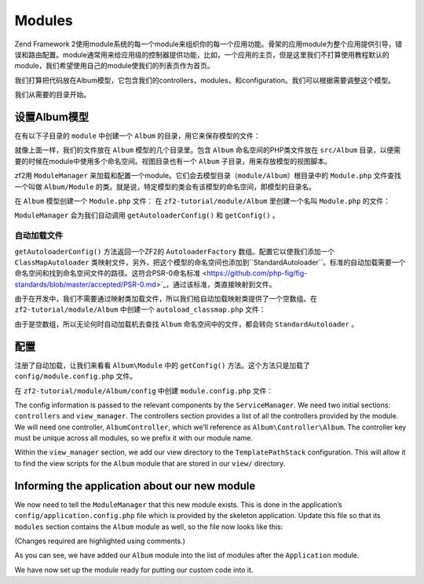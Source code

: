 .. _user-guide.modules:

Modules
=======

Zend Framework 2使用module系统的每一个module来组织你的每一个应用功能。骨架的应用module为整个应用提供引导，错误和路由配置。module通常用来给应用级的控制器提供功能，比如，一个应用的主页，但是这里我们不打算使用教程默认的module，我们希望使用自己的module使我们的列表页作为首页。

我们打算把代码放在Album模型，它包含我们的controllers，modules，和configuration。我们可以根据需要调整这个模型。

我们从需要的目录开始。

设置Album模型
---------------------------

在有以下子目录的 ``module`` 中创建一个 ``Album`` 的目录，用它来保存模型的文件：

.. code-block:: text
   :linenos:

    zf2-tutorial/
        /module
            /Album
                /config
                /src
                    /Album
                        /Controller
                        /Form
                        /Model
                /view
                    /album
                        /album

就像上面一样，我们的文件放在 ``Album`` 模型的几个目录里。包含 ``Album`` 命名空间的PHP类文件放在 ``src/Album`` 目录，以便需要的时候在module中使用多个命名空间。视图目录也有一个 ``Album`` 子目录，用来存放模型的视图脚本。

zf2用 ``ModuleManager`` 来加载和配置一个module。它们会去模型目录（``module/Album``）根目录中的 ``Module.php`` 文件查找一个叫做 ``Album/Module`` 的类。就是说，特定模型的类会有该模型的命名空间，即模型的目录名。

在 ``Album`` 模型创建一个 ``Module.php`` 文件：
在 ``zf2-tutorial/module/Album`` 里创建一个名叫 ``Module.php`` 的文件：

.. code-block:: php
   :linenos:

    namespace Album;

    use Zend\ModuleManager\Feature\AutoloaderProviderInterface;
    use Zend\ModuleManager\Feature\ConfigProviderInterface;

    class Module implements AutoloaderProviderInterface, ConfigProviderInterface
    {
        public function getAutoloaderConfig()
        {
            return array(
                'Zend\Loader\ClassMapAutoloader' => array(
                    __DIR__ . '/autoload_classmap.php',
                ),
                'Zend\Loader\StandardAutoloader' => array(
                    'namespaces' => array(
                        __NAMESPACE__ => __DIR__ . '/src/' . __NAMESPACE__,
                    ),
                ),
            );
        }

        public function getConfig()
        {
            return include __DIR__ . '/config/module.config.php';
        }
    }

``ModuleManager`` 会为我们自动调用 ``getAutoloaderConfig()`` 和 ``getConfig()`` 。

自动加载文件
^^^^^^^^^^^^^^^^^

``getAutoloaderConfig()`` 方法返回一个ZF2的 ``AutoloaderFactory`` 数组。配置它以使我们添加一个 ``ClassMapAutoloader`` 类映射文件，另外，把这个模型的命名空间也添加到``StandardAutoloader``。标准的自动加载需要一个命名空间和找到命名空间文件的路径。这符合PSR-0命名标准 <https://github.com/php-fig/fig-standards/blob/master/accepted/PSR-0.md>`_，通过该标准，类直接映射到文件。

由于在开发中，我们不需要通过映射类加载文件，所以我们给自动加载映射类提供了一个空数组。在 ``zf2-tutorial/module/Album`` 中创建一个  ``autoload_classmap.php`` 文件：

.. code-block:: php
   :linenos:

    return array();

由于是空数组，所以无论何时自动加载机去查找 ``Album`` 命名空间中的文件，都会转向 ``StandardAutoloader`` 。

.. 注意::

    如果使用Composer，你只用创建一个空的 ``getAutoloaderConfig() { }`` 并添加到composer。
    json:

    .. code-block:: javascript
       :linenos:

        "autoload": {
            "psr-0": { "Album": "module/Album/src/" }
        },

    如果以这种方式，你得运行 ``php composer.phar update`` 命令来升级composer自动加载文件。

配置
-------------

注册了自动加载，让我们来看看 ``Album\Module`` 中的 ``getConfig()`` 方法。这个方法只是加载了 ``config/module.config.php`` 文件。

在 ``zf2-tutorial/module/Album/config`` 中创建 ``module.config.php`` 文件：

.. code-block:: php
   :linenos:

    return array(
        'controllers' => array(
            'invokables' => array(
                'Album\Controller\Album' => 'Album\Controller\AlbumController',
            ),
        ),
        'view_manager' => array(
            'template_path_stack' => array(
                'album' => __DIR__ . '/../view',
            ),
        ),
    );

The config information is passed to the relevant components by the
``ServiceManager``.  We need two initial sections: ``controllers`` and
``view_manager``. The controllers section provides a list of all the controllers
provided by the module. We will need one controller, ``AlbumController``, which
we’ll reference as ``Album\Controller\Album``. The controller key must
be unique across all modules, so we prefix it with our module name.

Within the ``view_manager`` section, we add our view directory to the
``TemplatePathStack`` configuration. This will allow it to find the view scripts for
the ``Album`` module that are stored in our ``view/`` directory.

Informing the application about our new module
----------------------------------------------

We now need to tell the ``ModuleManager`` that this new module exists. This is done
in the application’s ``config/application.config.php`` file which is provided by the
skeleton application. Update this file so that its ``modules`` section contains the
``Album`` module as well, so the file now looks like this:

(Changes required are highlighted using comments.)

.. code-block:: php
   :linenos:
   :emphasize-lines: 4

    return array(
        'modules' => array(
            'Application',
            'Album',                  // <-- Add this line
        ),
        'module_listener_options' => array(
            'config_glob_paths'    => array(
                'config/autoload/{,*.}{global,local}.php',
            ),
            'module_paths' => array(
                './module',
                './vendor',
            ),
        ),
    );

As you can see, we have added our ``Album`` module into the list of modules
after the ``Application`` module.

We have now set up the module ready for putting our custom code into it.
